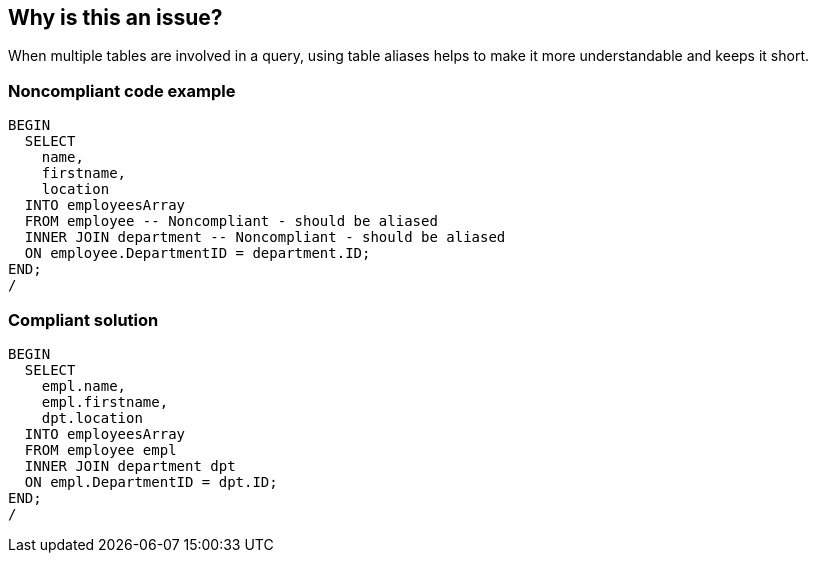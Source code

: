 == Why is this an issue?

When multiple tables are involved in a query, using table aliases helps to make it more understandable and keeps it short. 


=== Noncompliant code example

[source,sql]
----
BEGIN
  SELECT
    name,
    firstname,
    location
  INTO employeesArray
  FROM employee -- Noncompliant - should be aliased
  INNER JOIN department -- Noncompliant - should be aliased
  ON employee.DepartmentID = department.ID;
END;
/
----


=== Compliant solution

[source,sql]
----
BEGIN
  SELECT
    empl.name,
    empl.firstname,
    dpt.location
  INTO employeesArray
  FROM employee empl
  INNER JOIN department dpt
  ON empl.DepartmentID = dpt.ID;
END;
/
----

ifdef::env-github,rspecator-view[]

'''
== Implementation Specification
(visible only on this page)

=== Message

Add aliases for the tables in this query.


endif::env-github,rspecator-view[]
